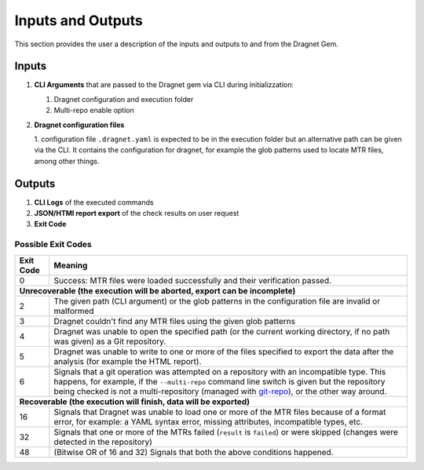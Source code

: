 Inputs and Outputs
==================

This section provides the user a description of the inputs and outputs to and from the Dragnet Gem.

Inputs
------

1. **CLI Arguments** that are passed to the Dragnet gem via CLI during initializzation:

   1. Dragnet configuration and execution folder
   2. Multi-repo enable option

2. **Dragnet configuration files**

   1. configuration file ``.dragnet.yaml`` is expected to be in the execution folder but an alternative path can be
   given via the CLI. It contains the configuration for dragnet, for example the glob patterns used to locate
   MTR files, among other things.

Outputs
-------

1. **CLI Logs** of the executed commands
2. **JSON/HTMl report export** of the check results on user request
3. **Exit Code**

.. _`exit-codes`:

Possible Exit Codes
+++++++++++++++++++

+-----------+-----------------------------------------------------------------------------+
| Exit Code | Meaning                                                                     |
+===========+=============================================================================+
| 0         | Success: MTR files were loaded successfully and their verification passed.  |
+-----------+-----------------------------------------------------------------------------+
| **Unrecoverable (the execution will be aborted, export can be incomplete)**             |
+-----------+-----------------------------------------------------------------------------+
| 2         | The given path (CLI argument) or the glob patterns in the                   |
|           | configuration file are invalid or malformed                                 |
+-----------+-----------------------------------------------------------------------------+
| 3         | Dragnet couldn't find any MTR files using the given glob patterns           |
+-----------+-----------------------------------------------------------------------------+
| 4         | Dragnet was unable to open the specified path (or the current working       |
|           | directory, if no path was given) as a Git repository.                       |
+-----------+-----------------------------------------------------------------------------+
| 5         | Dragnet was unable to write to one or more of the files specified to export |
|           | the data after the analysis (for example the HTML report).                  |
+-----------+-----------------------------------------------------------------------------+
| 6         | Signals that a git operation was attempted on a repository with an          |
|           | incompatible type. This happens, for example, if the ``--multi-repo``       |
|           | command line switch is given but the repository being checked is not a      |
|           | multi-repository (managed with `git-repo`_), or the other way around.       |
+-----------+-----------------------------------------------------------------------------+
| **Recoverable (the execution will finish, data will be exported)**                      |
+-----------+-----------------------------------------------------------------------------+
| 16        | Signals that Dragnet was unable to load one or more of the MTR files        |
|           | because of a format error, for example: a YAML syntax error, missing        |
|           | attributes, incompatible types, etc.                                        |
+-----------+-----------------------------------------------------------------------------+
| 32        | Signals that one or more of the MTRs failed (``result`` is ``failed``) or   |
|           | were skipped (changes were detected in the repository)                      |
+-----------+-----------------------------------------------------------------------------+
| 48        | (Bitwise OR of 16 and 32) Signals that both the above conditions happened.  |
+-----------+-----------------------------------------------------------------------------+

.. _`git-repo`: https://gerrit.googlesource.com/git-repo
